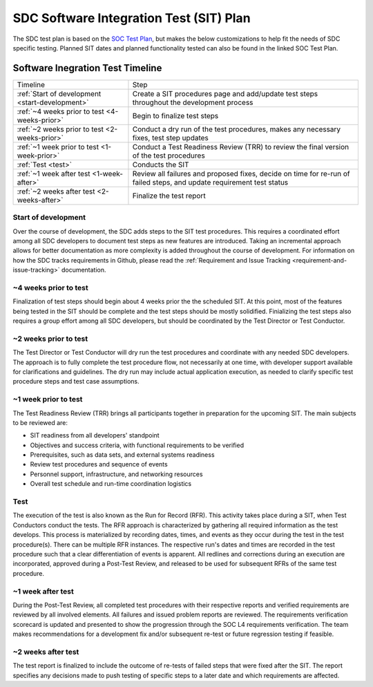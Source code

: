 .. _sdc-sit-plan:

SDC Software Integration Test (SIT) Plan
========================================

The SDC test plan is based on the `SOC Test Plan <https://lasp.colorado.edu/galaxy/display/IMAP/IMAP+SOC+Test+Plan>`_, but makes the below customizations to help fit the needs of SDC specific testing. Planned SIT dates and planned functionality tested can also be found in the linked SOC Test Plan.

Software Inegration Test Timeline
---------------------------------
=============================================== =============================================================================================================================
Timeline                                        Step
:ref:`Start of development <start-development>` Create a SIT procedures page and add/update test steps throughout the development process
:ref:`~4 weeks prior to test <4-weeks-prior>`   Begin to finalize test steps
:ref:`~2 weeks prior to test <2-weeks-prior>`   Conduct a dry run of the test procedures, makes any necessary fixes, test step updates
:ref:`~1 week prior to test <1-week-prior>`     Conduct a Test Readiness Review (TRR) to review the final version of the test procedures 
:ref:`Test <test>`                              Conducts the SIT
:ref:`~1 week after test <1-week-after>`        Review all failures and proposed fixes, decide on time for re-run of failed steps, and update requirement test status
:ref:`~2 weeks after test <2-weeks-after>`      Finalize the test report
=============================================== =============================================================================================================================

.. _start-development:
Start of development
^^^^^^^^^^^^^^^^^^^^

Over the course of development, the SDC adds steps to the SIT test procedures. This requires a coordinated effort among all SDC developers to document test steps as new features are introduced. Taking an incremental approach allows for better documentation as more complexity is added throughout the course of development. For information on how the SDC tracks requirements in Github, please read the :ref:`Requirement and Issue Tracking <requirement-and-issue-tracking>` documentation.

.. _4-weeks-prior:
~4 weeks prior to test
^^^^^^^^^^^^^^^^^^^^^^

Finalization of test steps should begin about 4 weeks prior the the scheduled SIT. At this point, most of the features being tested in the SIT should be complete and the test steps should be mostly solidified. Finializing the test steps also requires a group effort among all SDC developers, but should be coordinated by the Test Director or Test Conductor.

.. _2-weeks-prior:
~2 weeks prior to test
^^^^^^^^^^^^^^^^^^^^^^

The Test Director or Test Conductor will dry run the test procedures and coordinate with any needed SDC developers. The approach is to fully complete the test procedure flow, not necessarily at one time, with developer support available for clarifications and guidelines. The dry run may include actual application execution, as needed to clarify specific test procedure steps and test case assumptions.

.. _1-week-prior:
~1 week prior to test
^^^^^^^^^^^^^^^^^^^^^

The Test Readiness Review (TRR) brings all participants together in preparation for the upcoming SIT. The main subjects to be reviewed are:

* SIT readiness from all developers' standpoint
* Objectives and success criteria, with functional requirements to be verified
* Prerequisites, such as data sets, and external systems readiness
* Review test procedures and sequence of events
* Personnel support, infrastructure, and networking resources
* Overall test schedule and run-time coordination logistics


.. _test:
Test
^^^^

The execution of the test is also known as the Run for Record (RFR). This activity takes place during a SIT, when Test Conductors conduct the tests. The RFR approach is characterized by gathering all required information as the test develops. This process is materialized by recording dates, times, and events as they occur during the test in the test procedure(s).
There can be multiple RFR instances. The respective run's dates and times are recorded in the test procedure such that a clear differentiation of events is apparent. All redlines and corrections during an execution are incorporated, approved during a Post-Test Review, and released to be used for subsequent RFRs of the same test procedure.

.. _1-week-after:
~1 week after test
^^^^^^^^^^^^^^^^^^

During the Post-Test Review, all completed test procedures with their respective reports and verified requirements are reviewed by all involved elements. All failures and issued problem reports are reviewed. The requirements verification scorecard is updated and presented to show the progression through the SOC L4 requirements verification. The team makes recommendations for a development fix and/or subsequent re-test or future regression testing if feasible.

.. _2-weeks-after:
~2 weeks after test
^^^^^^^^^^^^^^^^^^^

The test report is finalized to include the outcome of re-tests of failed steps that were fixed after the SIT. The report specifies any decisions made to push testing of specific steps to a later date and which requirements are affected.